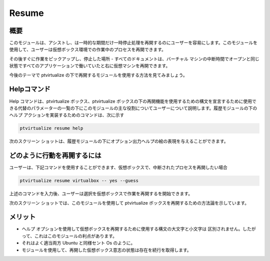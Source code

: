 =======
Resume
=======

概要
-----------

このモジュールは、アシストし、は一時的な期間だけ一時停止処理を再開するのにユーザーを容易にします。このモジュールを使用して、ユーザーは仮想ボックス環境での作業中のプロセスを再開できます。


その後すぐに作業をピックアップし、停止した場所 - すべてのドキュメントは、バーチャル マシンの中断時間でオープンと同じ状態ですべてのアプリケーションで働いていたと右に仮想マシンを再開できます。

今後のテーマで ptvirtualize の下で再開するモジュールを使用する方法を見てみましょう。

Helpコマンド
--------------------

Help コマンドは、ptvirtualize ボックス、ptvirtualize ボックスの下の再開機能を使用するための構文を宣言するために使用できる代替のパラメーターの一覧の下にこのモジュールの主な役割についてユーザーについて説明します。履歴モジュールの下のヘルプ アクションを実装するためのコマンドは、次に示す

.. code-block:: bash

		ptvirtualize resume help

次のスクリーン ショットは、履歴モジュールの下にオプション出力ヘルプの絵の表現を与えることができます。

.. code-block:: bash

どのように行動を再開するには
---------------------------------

ユーザーは、下記コマンドを使用することができます、仮想ボックスで、中断されたプロセスを再開したい場合

.. code-block:: bash

	ptvirtualize resume virtualbox -- yes --guess

上述のコマンドを入力後、ユーザーは選択を仮想ボックスで作業を再開するを開始できます。

次のスクリーン ショットでは、このモジュールを使用して ptvirtualize ボックスを再開するための方法論を示しています。

.. code-block:: bash



メリット
-----------

* ヘルプ オプションを使用して仮想ボックスを再開するために使用する構文の大文字と小文字は
  区別されません。したがって、これはこのモジュールの利点があります。
* それはよく適当両方 Ubuntu と同様セント Os のように。
* モジュールを使用して、再開した仮想ボックス意志の状態は存在を続行を取得します。


